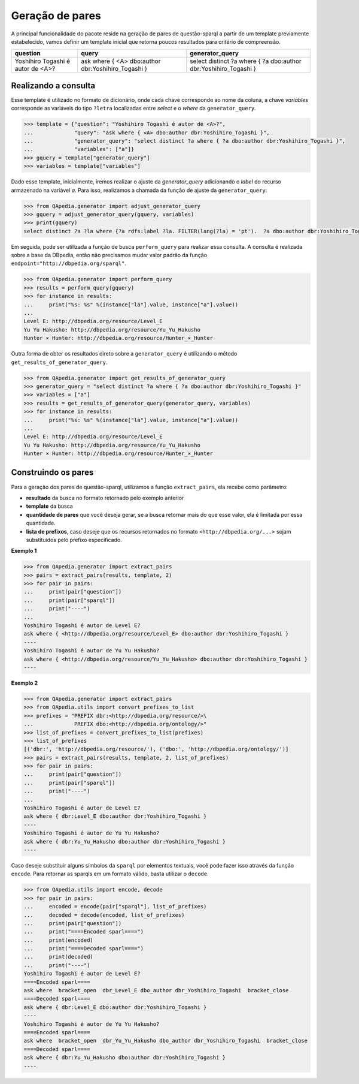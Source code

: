 Geração de pares
------------------
A principal funcionalidade do pacote reside na geração de pares de
questão-sparql a partir de um template previamente estabelecido, vamos definir
um template inicial que retorna poucos resultados para critério de compreensão.

+---------------------+----------------------+----------------------+
| question            | query                | generator_query      |
+=====================+======================+======================+
| Yoshihiro Togashi é | ask where {          | select distinct ?a   |
+ autor de <A>?       + <A> dbo:author       + where {              +
|                     | dbr:Yoshihiro_Togashi| ?a dbo:author        |
|                     | }                    | dbr:Yoshihiro_Togashi|
|                     |                      | }                    |
+---------------------+----------------------+----------------------+


Realizando a consulta
'''''''''''''''''''''

Esse template é utilizado no formato de dicionário, onde cada chave corresponde
ao nome da coluna, a chave *variables* corresponde as variáveis do tipo
``?letra`` localizadas entre *select* e o *where* da ``generator_query``.

.. code-block:: python

    >>> template = {"question": "Yoshihiro Togashi é autor de <A>?",
    ...             "query": "ask where { <A> dbo:author dbr:Yoshihiro_Togashi }",
    ...             "generator_query": "select distinct ?a where { ?a dbo:author dbr:Yoshihiro_Togashi }",
    ...             "variables": ["a"]}
    >>> gquery = template["generator_query"]
    >>> variables = template["variables"]

Dado esse template, inicialmente, iremos realizar o ajuste da
*generator_query* adicionando o *label* do recurso armazenado na variável *a*.
Para isso, realizamos a chamada da função de ajuste da ``generator_query``:

.. code-block:: python

    >>> from QApedia.generator import adjust_generator_query
    >>> gquery = adjust_generator_query(gquery, variables)
    >>> print(gquery)
    select distinct ?a ?la where {?a rdfs:label ?la. FILTER(lang(?la) = 'pt').  ?a dbo:author dbr:Yoshihiro_Togashi }

Em seguida, pode ser utilizada a função de busca ``perform_query`` para
realizar essa consulta. A consulta é realizada sobre a base da DBpedia, então
não precisamos mudar valor padrão da função
``endpoint="http://dbpedia.org/sparql"``.

.. code-block:: python

    >>> from QApedia.generator import perform_query
    >>> results = perform_query(gquery)
    >>> for instance in results:
    ...     print("%s: %s" %(instance["la"].value, instance["a"].value))
    ...
    Level E: http://dbpedia.org/resource/Level_E
    Yu Yu Hakusho: http://dbpedia.org/resource/Yu_Yu_Hakusho
    Hunter × Hunter: http://dbpedia.org/resource/Hunter_×_Hunter

Outra forma de obter os resultados direto sobre a ``generator_query`` é
utilizando o método ``get_results_of_generator_query``.

.. code-block:: python

    >>> from QApedia.generator import get_results_of_generator_query
    >>> generator_query = "select distinct ?a where { ?a dbo:author dbr:Yoshihiro_Togashi }"
    >>> variables = ["a"]
    >>> results = get_results_of_generator_query(generator_query, variables)
    >>> for instance in results:
    ...     print("%s: %s" %(instance["la"].value, instance["a"].value))
    ...
    Level E: http://dbpedia.org/resource/Level_E
    Yu Yu Hakusho: http://dbpedia.org/resource/Yu_Yu_Hakusho
    Hunter × Hunter: http://dbpedia.org/resource/Hunter_×_Hunter

Construindo os pares
'''''''''''''''''''''
Para a geração dos pares de questão-sparql, utilizamos a função
``extract_pairs``, ela recebe como parâmetro:

* **resultado** da busca no formato retornado pelo exemplo anterior
* **template** da busca
* **quantidade de pares** que você deseja gerar, se a busca retornar mais do
  que esse valor, ela é limitada por essa quantidade.
* **lista de prefixos**, caso deseje que os recursos retornados no formato
  ``<http://dbpedia.org/...>`` sejam substituídos pelo prefixo especificado.

**Exemplo 1**

.. code-block:: python

    >>> from QApedia.generator import extract_pairs
    >>> pairs = extract_pairs(results, template, 2)
    >>> for pair in pairs:
    ...     print(pair["question"])
    ...     print(pair["sparql"])
    ...     print("----")
    ...
    Yoshihiro Togashi é autor de Level E?
    ask where { <http://dbpedia.org/resource/Level_E> dbo:author dbr:Yoshihiro_Togashi }
    ----
    Yoshihiro Togashi é autor de Yu Yu Hakusho?
    ask where { <http://dbpedia.org/resource/Yu_Yu_Hakusho> dbo:author dbr:Yoshihiro_Togashi }
    ----

**Exemplo 2**

.. code-block:: python

    >>> from QApedia.generator import extract_pairs
    >>> from QApedia.utils import convert_prefixes_to_list
    >>> prefixes = "PREFIX dbr:<http://dbpedia.org/resource/>\
    ...             PREFIX dbo:<http://dbpedia.org/ontology/>"
    >>> list_of_prefixes = convert_prefixes_to_list(prefixes)
    >>> list_of_prefixes
    [('dbr:', 'http://dbpedia.org/resource/'), ('dbo:', 'http://dbpedia.org/ontology/')]
    >>> pairs = extract_pairs(results, template, 2, list_of_prefixes)
    >>> for pair in pairs:
    ...     print(pair["question"])
    ...     print(pair["sparql"])
    ...     print("----")
    ...
    Yoshihiro Togashi é autor de Level E?
    ask where { dbr:Level_E dbo:author dbr:Yoshihiro_Togashi }
    ----
    Yoshihiro Togashi é autor de Yu Yu Hakusho?
    ask where { dbr:Yu_Yu_Hakusho dbo:author dbr:Yoshihiro_Togashi }
    ----

Caso deseje substituir alguns símbolos da ``sparql`` por elementos textuais,
você pode fazer isso através da função ``encode``. Para retornar as sparqls em
um formato válido, basta utilizar o ``decode``.

.. code-block:: python

    >>> from QApedia.utils import encode, decode
    >>> for pair in pairs:
    ...     encoded = encode(pair["sparql"], list_of_prefixes)
    ...     decoded = decode(encoded, list_of_prefixes)
    ...     print(pair["question"])
    ...     print("====Encoded sparl====")
    ...     print(encoded)
    ...     print("====Decoded sparl====")
    ...     print(decoded)
    ...     print("----")
    Yoshihiro Togashi é autor de Level E?
    ====Encoded sparl====
    ask where  bracket_open  dbr_Level_E dbo_author dbr_Yoshihiro_Togashi  bracket_close
    ====Decoded sparl====
    ask where { dbr:Level_E dbo:author dbr:Yoshihiro_Togashi }
    ----
    Yoshihiro Togashi é autor de Yu Yu Hakusho?
    ====Encoded sparl====
    ask where  bracket_open  dbr_Yu_Yu_Hakusho dbo_author dbr_Yoshihiro_Togashi  bracket_close
    ====Decoded sparl====
    ask where { dbr:Yu_Yu_Hakusho dbo:author dbr:Yoshihiro_Togashi }
    ----
